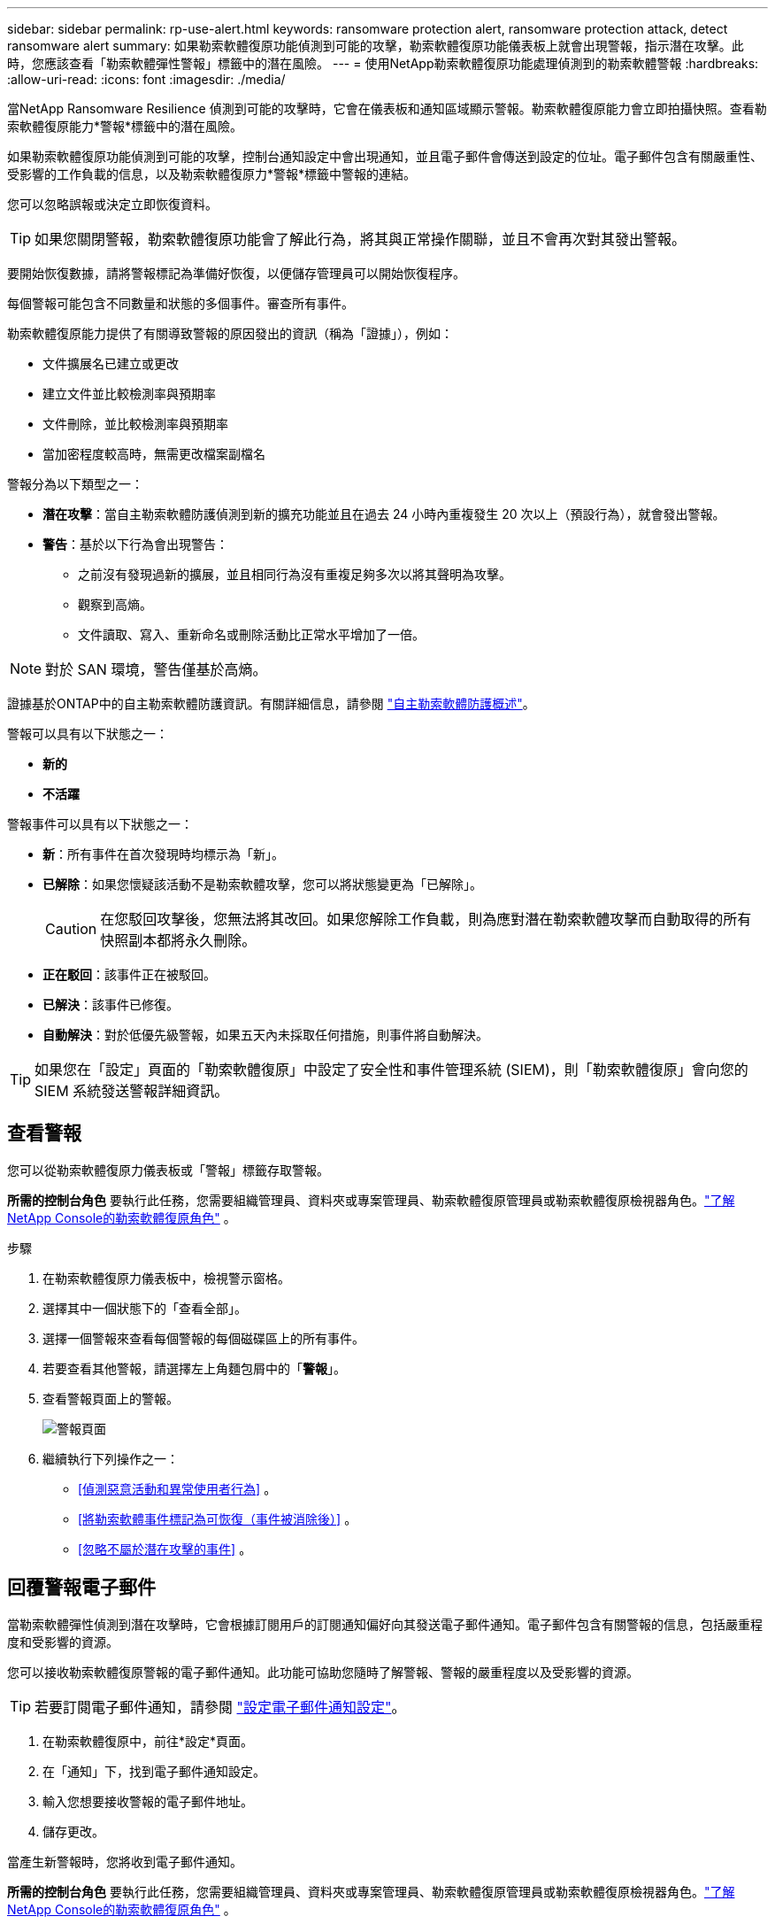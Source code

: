 ---
sidebar: sidebar 
permalink: rp-use-alert.html 
keywords: ransomware protection alert, ransomware protection attack, detect ransomware alert 
summary: 如果勒索軟體復原功能偵測到可能的攻擊，勒索軟體復原功能儀表板上就會出現警報，指示潛在攻擊。此時，您應該查看「勒索軟體彈性警報」標籤中的潛在風險。 
---
= 使用NetApp勒索軟體復原功能處理偵測到的勒索軟體警報
:hardbreaks:
:allow-uri-read: 
:icons: font
:imagesdir: ./media/


[role="lead"]
當NetApp Ransomware Resilience 偵測到可能的攻擊時，它會在儀表板和通知區域顯示警報。勒索軟體復原能力會立即拍攝快照。查看勒索軟體復原能力*警報*標籤中的潛在風險。

如果勒索軟體復原功能偵測到可能的攻擊，控制台通知設定中會出現通知，並且電子郵件會傳送到設定的位址。電子郵件包含有關嚴重性、受影響的工作負載的信息，以及勒索軟體復原力*警報*標籤中警報的連結。

您可以忽略誤報或決定立即恢復資料。


TIP: 如果您關閉警報，勒索軟體復原功能會了解此行為，將其與正常操作關聯，並且不會再次對其發出警報。

要開始恢復數據，請將警報標記為準備好恢復，以便儲存管理員可以開始恢復程序。

每個警報可能包含不同數量​​和狀態的多個事件。審查所有事件。

勒索軟體復原能力提供了有關導致警報的原因發出的資訊（稱為「證據」），例如：

* 文件擴展名已建立或更改
* 建立文件並比較檢測率與預期率
* 文件刪除，並比較檢測率與預期率
* 當加密程度較高時，無需更改檔案副檔名


警報分為以下類型之一：

* *潛在攻擊*：當自主勒索軟體防護偵測到新的擴充功能並且在過去 24 小時內重複發生 20 次以上（預設行為），就會發出警報。
* *警告*：基於以下行為會出現警告：
+
** 之前沒有發現過新的擴展，並且相同行為沒有重複足夠多次以將其聲明為攻擊。
** 觀察到高熵。
** 文件讀取、寫入、重新命名或刪除活動比正常水平增加了一倍。





NOTE: 對於 SAN 環境，警告僅基於高熵。

證據基於ONTAP中的自主勒索軟體防護資訊。有關詳細信息，請參閱 https://docs.netapp.com/us-en/ontap/anti-ransomware/index.html["自主勒索軟體防護概述"^]。

警報可以具有以下狀態之一：

* *新的*
* *不活躍*


警報事件可以具有以下狀態之一：

* *新*：所有事件在首次發現時均標示為「新」。
* *已解除*：如果您懷疑該活動不是勒索軟體攻擊，您可以將狀態變更為「已解除」。
+

CAUTION: 在您駁回攻擊後，您無法將其改回。如果您解除工作負載，則為應對潛在勒索軟體攻擊而自動取得的所有快照副本都將永久刪除。

* *正在駁回*：該事件正在被駁回。
* *已解決*：該事件已修復。
* *自動解決*：對於低優先級警報，如果五天內未採取任何措施，則事件將自動解決。



TIP: 如果您在「設定」頁面的「勒索軟體復原」中設定了安全性和事件管理系統 (SIEM)，則「勒索軟體復原」會向您的 SIEM 系統發送警報詳細資訊。



== 查看警報

您可以從勒索軟體復原力儀表板或「警報」標籤存取警報。

*所需的控制台角色* 要執行此任務，您需要組織管理員、資料夾或專案管理員、勒索軟體復原管理員或勒索軟體復原檢視器角色。link:https://docs.netapp.com/us-en/console-setup-admin/reference-iam-ransomware-roles.html["了解NetApp Console的勒索軟體復原角色"^] 。

.步驟
. 在勒索軟體復原力儀表板中，檢視警示窗格。
. 選擇其中一個狀態下的「查看全部」。
. 選擇一個警報來查看每個警報的每個磁碟區上的所有事件。
. 若要查看其他警報，請選擇左上角麵包屑中的「*警報*」。
. 查看警報頁面上的警報。
+
image:screen-alerts.png["警報頁面"]

. 繼續執行下列操作之一：
+
** <<偵測惡意活動和異常使用者行為>> 。
** <<將勒索軟體事件標記為可恢復（事件被消除後）>> 。
** <<忽略不屬於潛在攻擊的事件>> 。






== 回覆警報電子郵件

當勒索軟體彈性偵測到潛在攻擊時，它會根據訂閱用戶的訂閱通知偏好向其發送電子郵件通知。電子郵件包含有關警報的信息，包括嚴重程度和受影響的資源。

您可以接收勒索軟體復原警報的電子郵件通知。此功能可協助您隨時了解警報、警報的嚴重程度以及受影響的資源。


TIP: 若要訂閱電子郵件通知，請參閱 https://docs.netapp.com/us-en/console-setup-admin/task-monitor-cm-operations.html#set-email-notification-settings["設定電子郵件通知設定"^]。

. 在勒索軟體復原中，前往*設定*頁面。
. 在「通知」下，找到電子郵件通知設定。
. 輸入您想要接收警報的電子郵件地址。
. 儲存更改。


當產生新警報時，您將收到電子郵件通知。

*所需的控制台角色* 要執行此任務，您需要組織管理員、資料夾或專案管理員、勒索軟體復原管理員或勒索軟體復原檢視器角色。link:https://docs.netapp.com/us-en/console-setup-admin/reference-iam-ransomware-roles.html["了解NetApp Console的勒索軟體復原角色"^] 。

.步驟
. 查看電子郵件。
. 在電子郵件中，選擇「檢視警報」並登入「勒索軟體復原」。
+
出現「警報」頁面。

. 檢視每個磁碟區上每個警報的所有事件。
. 若要查看其他警報，請點選左上角麵包屑中的「*警報*」。
. 繼續執行下列操作之一：
+
** <<偵測惡意活動和異常使用者行為>> 。
** <<將勒索軟體事件標記為可恢復（事件被消除後）>> 。
** <<忽略不屬於潛在攻擊的事件>> 。






== 偵測惡意活動和異常使用者行為

查看「警報」標籤，您可以識別是否有惡意活動或異常使用者行為。

您必須設定使用者活動代理並啟用具有使用者行為偵測的保護策略才能查看使用者等級偵測。啟用使用者行為偵測後，*可疑使用者*欄位會出現在警報儀表板中；未啟用使用者行為偵測時則不會顯示。若要啟用可疑使用者偵測，請參閱link:suspicious-user-activity.html["可疑的用戶活動"]。


NOTE: 如果您正在使用NetAppData Infrastructure Insights(DII) 工作負載安全，建議您使用相同的工作負載安全代理程式來實現勒索軟體復原。您不需要為勒索軟體復原能力部署單獨的工作負載安全代理，但是，使用相同的工作負載安全代理需要勒索軟體復原能力控制台組織和 DII 儲存工作負載安全租用戶之間建立配對關係。請聯絡您的客戶代表以啟用此配對。



=== 查看惡意活動

當自主勒索軟體防護在勒索軟體復原中觸發警報時，您可以查看以下詳細資訊：

* 輸入資料的熵
* 預期的新文件創建率與檢測到的速率的比較
* 預期檔案刪除率與偵測率的比較
* 檔案的預期重命名率與偵測到的重命名率的比較
* 受影響的檔案和目錄



NOTE: 這些詳細資訊對於 NAS 工作負載是可見的。對於 SAN 環境，只有熵資料可用。

.步驟
. 從勒索軟體恢復選單中，選擇*警報*。
. 選擇一個警報。
. 查看警報中的事件。
+
image:screen-alerts-incidents3.png["警報事件頁面"]

. 選擇一個事件來查看該事件的詳細資訊。




=== 查看異常用戶行為

如果您已配置可疑使用者偵測來查看異常使用者行為，則可以查看使用者級資料並封鎖特定使用者。若要啟用可疑用戶設置，請參閱link:rp-use-settings.html["配置勒索軟體抵禦能力設置"]。

.步驟
. 從勒索軟體恢復選單中，選擇*警報*。
. 選擇一個警報。
. 查看警報中的事件。
. 若要阻止可疑使用者進一步存取控制台監控的環境，請選擇該使用者名稱下的「*封鎖*」。




== 將勒索軟體事件標記為可恢復（事件被消除後）

阻止攻擊後，通知儲存管理員資料已準備就緒，以便他們可以開始恢復。

*所需的控制台角色* 要執行此任務，您需要組織管理員、資料夾或專案管理員或勒索軟體復原管理員角色。link:https://docs.netapp.com/us-en/console-setup-admin/reference-iam-ransomware-roles.html["了解NetApp Console的勒索軟體復原角色"^] 。

.步驟
. 從勒索軟體恢復選單中，選擇*警報*。
+
image:screen-alerts.png["警報頁面"]

. 在警報頁面中，選擇警報。
. 查看警報中的事件。
+
image:screen-alerts-incidents3.png["警報事件頁面"]

. 如果您確定事件已準備好恢復，請選擇*標記需要恢復*。
. 確認操作並選擇*標記需要恢復*。
. 若要啟動工作負載恢復，請在訊息中選擇“*恢復*工作負載”或選擇“*恢復*”標籤。


.結果
將警報標記為恢復後，警報將從「警報」標籤移至「恢復」標籤。



== 忽略不屬於潛在攻擊的事件

審查事件後，您需要確定該事件是否為潛在的攻擊。如果它們不是真正的威脅，則可以將其駁回。

您可以忽略誤報或決定立即恢復資料。如果您忽略警報，勒索軟體復原功能會了解此行為，將其與正常操作關聯，並且不會再次針對此類行為發出警報。

如果您解除工作負載，則為應對潛在勒索軟體攻擊而自動取得的所有快照副本都將永久刪除。


CAUTION: 如果您關閉警報，則無法將該狀態改回任何其他狀態，也無法撤銷此變更。

*所需的控制台角色* 要執行此任務，您需要組織管理員、資料夾或專案管理員或勒索軟體復原管理員角色。link:https://docs.netapp.com/us-en/console-setup-admin/reference-iam-ransomware-roles.html["了解NetApp Console的勒索軟體復原角色"^] 。

.步驟
. 從勒索軟體恢復選單中，選擇*警報*。
+
image:screen-alerts.png["警報頁面"]

. 在警報頁面中，選擇警報。
+
image:screen-alerts-incidents3.png["警報事件頁面"]

. 選擇一個或多個事件。或者，透過選擇表格左上角的事件 ID 方塊來選擇所有事件。
. 如果您確定該事件不構成威脅，請將其視為誤報：
+
** 選擇事件。
** 選擇表格上方的*編輯狀態*按鈕。
+
image:screen-alerts-status-edit.png["警報編輯狀態頁面"]



. 從編輯狀態方塊中，選擇「已解除」狀態。
+
將顯示有關工作負載和已刪除快照副本的其他資訊。

. 選擇*儲存*。
+
一個或多個事件的狀態變為「已解除」。





== 查看受影響文件的列表

在檔案層級復原應用程式工作負載之前，您可以查看受影響檔案的清單。您可以造訪警報頁面下載受影響文件的清單。然後使用恢復頁面上傳列表並選擇要恢復的檔案。

*所需的控制台角色* 要執行此任務，您需要組織管理員、資料夾或專案管理員或勒索軟體復原管理員角色。link:https://docs.netapp.com/us-en/console-setup-admin/reference-iam-ransomware-roles.html["了解NetApp Console的勒索軟體復原角色"^] 。

.步驟
使用「警報」頁面檢索受影響文件的清單。


TIP: 如果某個磁碟區有多個警報，您可能需要下載每個警報的受影響檔案的 CSV 清單。

. 從勒索軟體恢復選單中，選擇*警報*。
. 在「警報」頁面上，按工作負載對結果進行排序，以顯示要恢復的應用程式工作負載的警報。
. 從該工作負載的警報清單中選擇一個警報。
. 對於該警報，選擇一個事件。
+
image:screen-alerts-incidents-impacted-files.png["特定警報的受影響文件列表"]

. 對於該事件，選擇下載圖示並以 CSV 格式下載受影響文件的清單。

